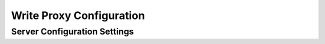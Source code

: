 Write Proxy Configuration
=========================

Server Configuration Settings
-----------------------------
